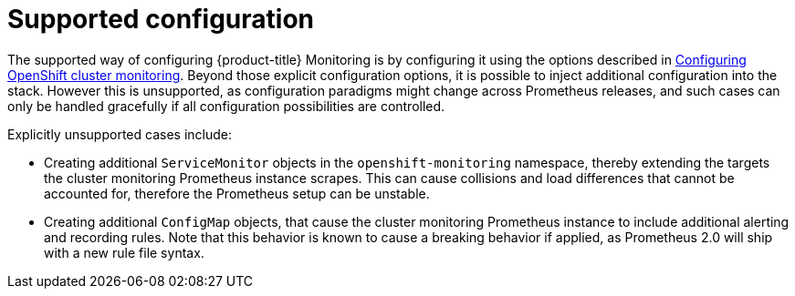 [id='supported-configuration']
= Supported configuration

The supported way of configuring {product-title} Monitoring is by configuring it using the options described in xref:#configuring-openshift-cluster-monitoring[Configuring OpenShift cluster monitoring]. Beyond those explicit configuration options, it is possible to inject additional configuration into the stack. However this is unsupported, as configuration paradigms might change across Prometheus releases, and such cases can only be handled gracefully if all configuration possibilities are controlled.

Explicitly unsupported cases include:

* Creating additional `ServiceMonitor` objects in the `openshift-monitoring` namespace, thereby extending the targets the cluster monitoring Prometheus instance scrapes. This can cause collisions and load differences that cannot be accounted for, therefore the Prometheus setup can be unstable.
* Creating additional `ConfigMap` objects, that cause the cluster monitoring Prometheus instance to include additional alerting and recording rules. Note that this behavior is known to cause a breaking behavior if applied, as Prometheus 2.0 will ship with a new rule file syntax.
